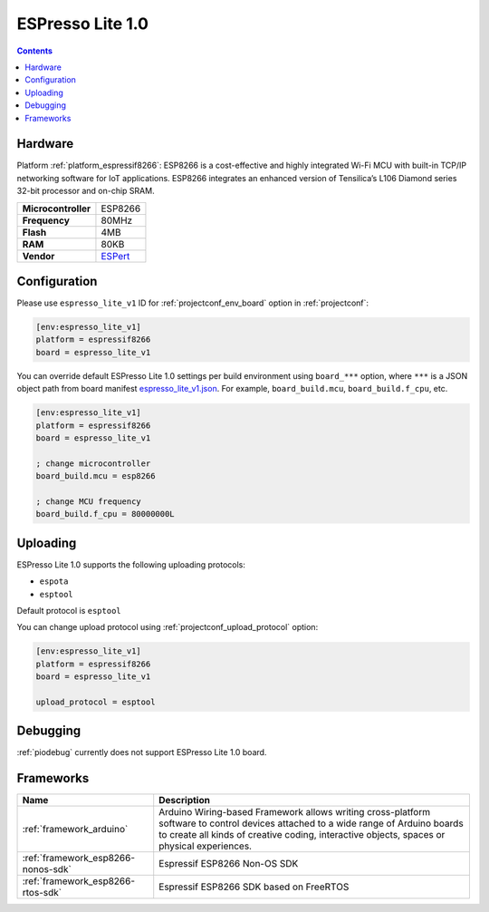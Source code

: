 ..  Copyright (c) 2014-present PlatformIO <contact@platformio.org>
    Licensed under the Apache License, Version 2.0 (the "License");
    you may not use this file except in compliance with the License.
    You may obtain a copy of the License at
       http://www.apache.org/licenses/LICENSE-2.0
    Unless required by applicable law or agreed to in writing, software
    distributed under the License is distributed on an "AS IS" BASIS,
    WITHOUT WARRANTIES OR CONDITIONS OF ANY KIND, either express or implied.
    See the License for the specific language governing permissions and
    limitations under the License.

.. _board_espressif8266_espresso_lite_v1:

ESPresso Lite 1.0
=================

.. contents::

Hardware
--------

Platform :ref:`platform_espressif8266`: ESP8266 is a cost-effective and highly integrated Wi-Fi MCU with built-in TCP/IP networking software for IoT applications. ESP8266 integrates an enhanced version of Tensilica’s L106 Diamond series 32-bit processor and on-chip SRAM.

.. list-table::

  * - **Microcontroller**
    - ESP8266
  * - **Frequency**
    - 80MHz
  * - **Flash**
    - 4MB
  * - **RAM**
    - 80KB
  * - **Vendor**
    - `ESPert <http://www.espert.co?utm_source=platformio.org&utm_medium=docs>`__


Configuration
-------------

Please use ``espresso_lite_v1`` ID for :ref:`projectconf_env_board` option in :ref:`projectconf`:

.. code-block:: ini

  [env:espresso_lite_v1]
  platform = espressif8266
  board = espresso_lite_v1

You can override default ESPresso Lite 1.0 settings per build environment using
``board_***`` option, where ``***`` is a JSON object path from
board manifest `espresso_lite_v1.json <https://github.com/platformio/platform-espressif8266/blob/master/boards/espresso_lite_v1.json>`_. For example,
``board_build.mcu``, ``board_build.f_cpu``, etc.

.. code-block:: ini

  [env:espresso_lite_v1]
  platform = espressif8266
  board = espresso_lite_v1

  ; change microcontroller
  board_build.mcu = esp8266

  ; change MCU frequency
  board_build.f_cpu = 80000000L


Uploading
---------
ESPresso Lite 1.0 supports the following uploading protocols:

* ``espota``
* ``esptool``

Default protocol is ``esptool``

You can change upload protocol using :ref:`projectconf_upload_protocol` option:

.. code-block:: ini

  [env:espresso_lite_v1]
  platform = espressif8266
  board = espresso_lite_v1

  upload_protocol = esptool

Debugging
---------
:ref:`piodebug` currently does not support ESPresso Lite 1.0 board.

Frameworks
----------
.. list-table::
    :header-rows:  1

    * - Name
      - Description

    * - :ref:`framework_arduino`
      - Arduino Wiring-based Framework allows writing cross-platform software to control devices attached to a wide range of Arduino boards to create all kinds of creative coding, interactive objects, spaces or physical experiences.

    * - :ref:`framework_esp8266-nonos-sdk`
      - Espressif ESP8266 Non-OS SDK

    * - :ref:`framework_esp8266-rtos-sdk`
      - Espressif ESP8266 SDK based on FreeRTOS